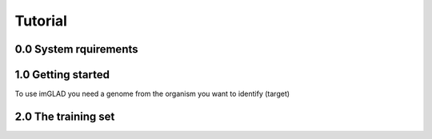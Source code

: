 Tutorial
========

0.0 System rquirements
----------------------

1.0 Getting started
------------------

To use imGLAD you need a genome from the organism you want to identify (target)

2.0 The training set
--------------------

